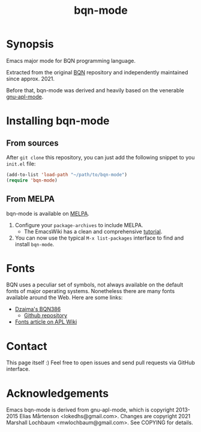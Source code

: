 # -*- mode: org; coding: utf-8-unix; fill-column: 80 -*-

#+TITLE: bqn-mode

* Synopsis

Emacs major mode for BQN programming language.

Extracted from the original [[https://github.com/mlochbaum/BQN][BQN]] repository
and independently maintained since approx. 2021.

Before that, bqn-mode was derived and heavily based on the venerable
[[https://github.com/lokedhs/gnu-apl-mode][gnu-apl-mode]].

* Installing bqn-mode

** From sources

After =git clone= this repository, you can just add the following snippet to you
=init.el= file:

#+begin_src lisp
(add-to-list 'load-path "~/path/to/bqn-mode")
(require 'bqn-mode)
#+end_src

** From MELPA

bqn-mode is available on [[https://melpa.org/#/bqn-mode][MELPA]].

1. Configure your =package-archives= to include MELPA.
   - The EmacsWiki has a clean and comprehensive
     [[https://www.emacswiki.org/emacs/InstallingPackages][tutorial]].
2. You can now use the typical =M-x list-packages= interface to find and install
   =bqn-mode=.

* Fonts

BQN uses a peculiar set of symbols, not always available on the default fonts of
major operating systems. Nonetheless there are many fonts available around the
Web. Here are some links:

- [[https://dzaima.github.io/BQN386/][Dzaima's BQN386]]
  - [[https://github.com/dzaima/BQN386][Github repository]]

- [[https://aplwiki.com/wiki/Fonts][Fonts article on APL Wiki]]

* Contact

This page itself :) Feel free to open issues and send pull requests via GitHub
interface.

* Acknowledgements

Emacs bqn-mode is derived from gnu-apl-mode,
which is copyright 2013-2015 Elias Mårtenson <lokedhs@gmail.com>.
Changes are copyright 2021 Marshall Lochbaum <mwlochbaum@gmail.com>.
See COPYING for details.
